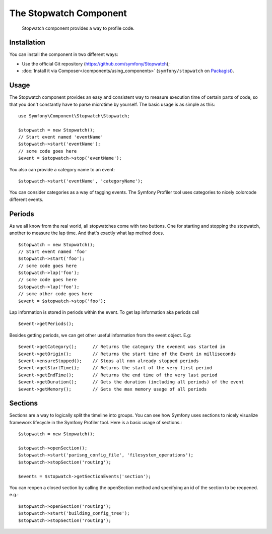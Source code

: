 .. index::
   single: Stopwatch
   single: Components; Stopwatch

The Stopwatch Component
=======================

    Stopwatch component provides a way to profile code.

Installation
------------

You can install the component in two different ways:

* Use the official Git repository (https://github.com/symfony/Stopwatch);
* :doc:`Install it via Composer</components/using_components>` (``symfony/stopwatch`` on `Packagist`_).

Usage
-----

The Stopwatch component provides an easy and consistent way to measure execution
time of certain parts of code, so that you don't constantly have to parse
microtime by yourself. The basic usage is as simple as this::

    use Symfony\Component\Stopwatch\Stopwatch;

    $stopwatch = new Stopwatch();
    // Start event named 'eventName'
    $stopwatch->start('eventName');
    // some code goes here
    $event = $stopwatch->stop('eventName');

You also can provide a category name to an event::

    $stopwatch->start('eventName', 'categoryName');

You can consider categories as a way of tagging events. The Symfony Profiler
tool uses categories to nicely colorcode different events. 

Periods
-------

As we all know from the real world, all stopwatches come with two buttons.
One for starting and stopping the stopwatch, another to measure the lap time.
And that's exactly what lap method does. ::

    $stopwatch = new Stopwatch();
    // Start event named 'foo'
    $stopwatch->start('foo');
    // some code goes here
    $stopwatch->lap('foo');
    // some code goes here
    $stopwatch->lap('foo');
    // some other code goes here
    $event = $stopwatch->stop('foo');

Lap information is stored in periods within the event. To get lap information aka periods call ::

    $event->getPeriods();

Besides getting periods, we can get other useful information from the event object. E.g::

    $event->getCategory();      // Returns the category the evenent was started in
    $event->getOrigin();        // Returns the start time of the Event in milliseconds
    $event->ensureStopped();    // Stops all non already stopped periods
    $event->getStartTime();     // Returns the start of the very first period
    $event->getEndTime();       // Returns the end time of the very last period
    $event->getDuration();      // Gets the duration (including all periods) of the event
    $event->getMemory();        // Gets the max memory usage of all periods


Sections
--------

Sections are a way to logically split the timeline into groups. You can see
how Symfony uses sections to nicely visualize framework lifecycle in the
Symfony Profiler tool. Here is a basic usage of sections.::

    $stopwatch = new Stopwatch();

    $stopwatch->openSection();
    $stopwatch->start('parisng_config_file', 'filesystem_operations');
    $stopwatch->stopSection('routing');

    $events = $stopwatch->getSectionEvents('section');


You can reopen a closed section by calling the openSection method and specifying
an id of the section to be reopened. e.g.::

    $stopwatch->openSection('routing');
    $stopwatch->start('building_config_tree');
    $stopwatch->stopSection('routing');

.. _Packagist: https://packagist.org/packages/symfony/stopwatch
